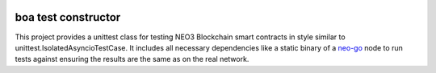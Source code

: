 .. image:: .github/resources/images/logo.png
    :width: 400 px
    :align: center

boa test constructor
--------------------
.. image:: https://img.shields.io/badge/code%20style-black-000000.svg
   :target: https://github.com/psf/black
   
.. image:: https://img.shields.io/python/required-version-toml?tomlFilePath=https://raw.githubusercontent.com/CityOfZion/boa-test-constructor/master/pyproject.toml
   :target: https://pypi.org/project/boa-test-constructor

This project provides a unittest class for testing NEO3 Blockchain smart contracts in style similar to unittest.IsolatedAsyncioTestCase.
It includes all necessary dependencies like a static binary of a `neo-go <https://github.com/nspcc-dev/neo-go>`_ node to run tests against ensuring the results are the same as on the real network.
